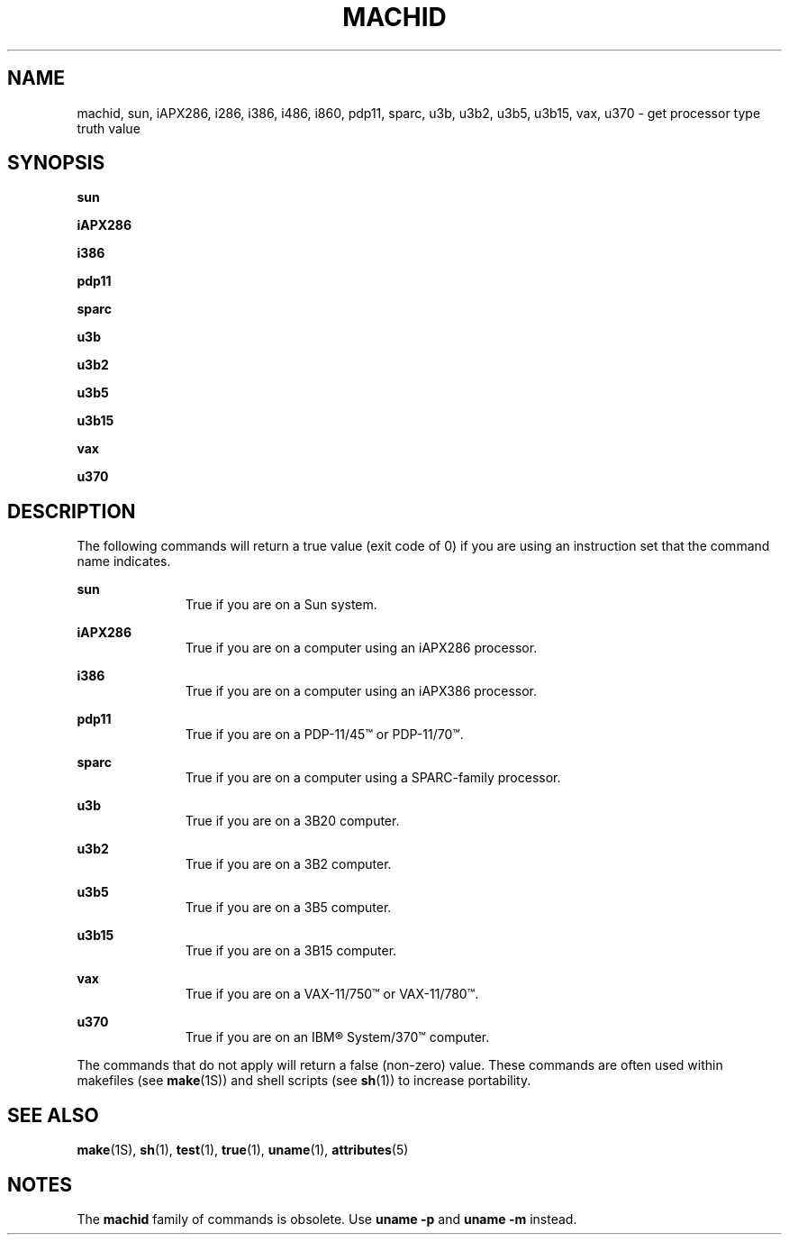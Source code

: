 '\" te
.\"  Copyright 1989 AT&T
.\" Copyright (c) 1999, Sun Microsystems, Inc.
.\"  All Rights Reserved
.\" The contents of this file are subject to the terms of the Common Development and Distribution License (the "License").  You may not use this file except in compliance with the License.
.\" You can obtain a copy of the license at usr/src/OPENSOLARIS.LICENSE or http://www.opensolaris.org/os/licensing.  See the License for the specific language governing permissions and limitations under the License.
.\" When distributing Covered Code, include this CDDL HEADER in each file and include the License file at usr/src/OPENSOLARIS.LICENSE.  If applicable, add the following below this CDDL HEADER, with the fields enclosed by brackets "[]" replaced with your own identifying information: Portions Copyright [yyyy] [name of copyright owner]
.TH MACHID 1 "Jul 5, 1990"
.SH NAME
machid, sun, iAPX286, i286, i386, i486, i860, pdp11, sparc, u3b, u3b2, u3b5,
u3b15, vax, u370 \- get processor type truth value
.SH SYNOPSIS
.LP
.nf
\fBsun\fR
.fi

.LP
.nf
\fBiAPX286\fR
.fi

.LP
.nf
\fBi386\fR
.fi

.LP
.nf
\fBpdp11\fR
.fi

.LP
.nf
\fBsparc\fR
.fi

.LP
.nf
\fBu3b\fR
.fi

.LP
.nf
\fBu3b2\fR
.fi

.LP
.nf
\fBu3b5\fR
.fi

.LP
.nf
\fBu3b15\fR
.fi

.LP
.nf
\fBvax\fR
.fi

.LP
.nf
\fBu370\fR
.fi

.SH DESCRIPTION
.sp
.LP
The following commands will return a true value (exit code of 0) if you are
using an instruction set that the command name indicates.
.sp
.ne 2
.na
\fB\fBsun\fR\fR
.ad
.RS 11n
True if you are on a Sun system.
.RE

.sp
.ne 2
.na
\fB\fBiAPX286\fR\fR
.ad
.RS 11n
True if you are on a computer using an iAPX286 processor.
.RE

.sp
.ne 2
.na
\fB\fBi386\fR\fR
.ad
.RS 11n
True if you are on a computer using an iAPX386 processor.
.RE

.sp
.ne 2
.na
\fB\fBpdp11\fR\fR
.ad
.RS 11n
 True if you are on a PDP-11/45\(tm or PDP-11/70\(tm.
.RE

.sp
.ne 2
.na
\fB\fBsparc\fR\fR
.ad
.RS 11n
True if you are on a computer using a SPARC-family processor.
.RE

.sp
.ne 2
.na
\fB\fBu3b\fR\fR
.ad
.RS 11n
True if you are on a 3B20 computer.
.RE

.sp
.ne 2
.na
\fB\fBu3b2\fR\fR
.ad
.RS 11n
True if you are on a 3B2 computer.
.RE

.sp
.ne 2
.na
\fB\fBu3b5\fR\fR
.ad
.RS 11n
True if you are on a 3B5 computer.
.RE

.sp
.ne 2
.na
\fB\fBu3b15\fR\fR
.ad
.RS 11n
True if you are on a 3B15 computer.
.RE

.sp
.ne 2
.na
\fB\fBvax\fR\fR
.ad
.RS 11n
True if you are on a VAX-11/750\(tm or VAX-11/780\(tm.
.RE

.sp
.ne 2
.na
\fB\fBu370\fR\fR
.ad
.RS 11n
True if you are on an IBM\(rg System/370\(tm computer.
.RE

.sp
.LP
The commands that do not apply will return a false (non-zero) value. These
commands are often used within makefiles (see \fBmake\fR(1S)) and shell scripts
(see \fBsh\fR(1)) to increase portability.
.SH SEE ALSO
.sp
.LP
\fBmake\fR(1S), \fBsh\fR(1), \fBtest\fR(1), \fBtrue\fR(1), \fBuname\fR(1),
\fBattributes\fR(5)
.SH NOTES
.sp
.LP
The \fBmachid\fR family of commands is obsolete. Use \fBuname\fR \fB-p\fR and
\fBuname\fR \fB-m\fR instead.
